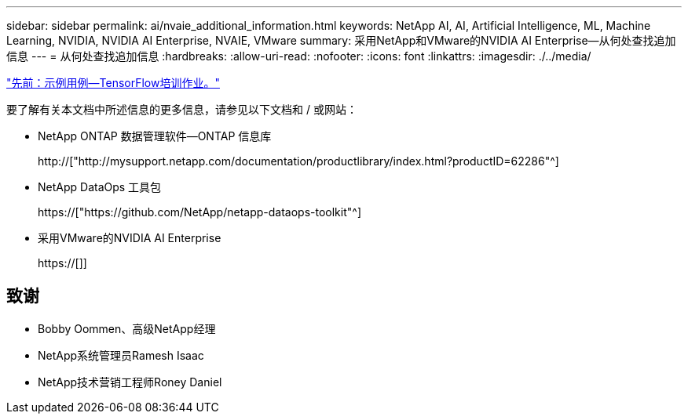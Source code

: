 ---
sidebar: sidebar 
permalink: ai/nvaie_additional_information.html 
keywords: NetApp AI, AI, Artificial Intelligence, ML, Machine Learning, NVIDIA, NVIDIA AI Enterprise, NVAIE, VMware 
summary: 采用NetApp和VMware的NVIDIA AI Enterprise—从何处查找追加信息 
---
= 从何处查找追加信息
:hardbreaks:
:allow-uri-read: 
:nofooter: 
:icons: font
:linkattrs: 
:imagesdir: ./../media/


link:nvaie_ngc_tensorflow.html["先前：示例用例—TensorFlow培训作业。"]

[role="lead"]
要了解有关本文档中所述信息的更多信息，请参见以下文档和 / 或网站：

* NetApp ONTAP 数据管理软件—ONTAP 信息库
+
http://["http://mysupport.netapp.com/documentation/productlibrary/index.html?productID=62286"^]

* NetApp DataOps 工具包
+
https://["https://github.com/NetApp/netapp-dataops-toolkit"^]

* 采用VMware的NVIDIA AI Enterprise
+
https://[]]





== 致谢

* Bobby Oommen、高级NetApp经理
* NetApp系统管理员Ramesh Isaac
* NetApp技术营销工程师Roney Daniel


